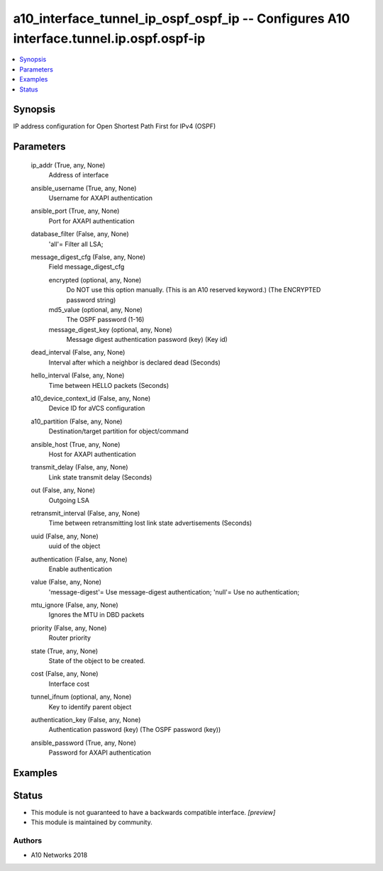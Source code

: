 .. _a10_interface_tunnel_ip_ospf_ospf_ip_module:


a10_interface_tunnel_ip_ospf_ospf_ip -- Configures A10 interface.tunnel.ip.ospf.ospf-ip
=======================================================================================

.. contents::
   :local:
   :depth: 1


Synopsis
--------

IP address configuration for Open Shortest Path First for IPv4 (OSPF)






Parameters
----------

  ip_addr (True, any, None)
    Address of interface


  ansible_username (True, any, None)
    Username for AXAPI authentication


  ansible_port (True, any, None)
    Port for AXAPI authentication


  database_filter (False, any, None)
    'all'= Filter all LSA;


  message_digest_cfg (False, any, None)
    Field message_digest_cfg


    encrypted (optional, any, None)
      Do NOT use this option manually. (This is an A10 reserved keyword.) (The ENCRYPTED password string)


    md5_value (optional, any, None)
      The OSPF password (1-16)


    message_digest_key (optional, any, None)
      Message digest authentication password (key) (Key id)



  dead_interval (False, any, None)
    Interval after which a neighbor is declared dead (Seconds)


  hello_interval (False, any, None)
    Time between HELLO packets (Seconds)


  a10_device_context_id (False, any, None)
    Device ID for aVCS configuration


  a10_partition (False, any, None)
    Destination/target partition for object/command


  ansible_host (True, any, None)
    Host for AXAPI authentication


  transmit_delay (False, any, None)
    Link state transmit delay (Seconds)


  out (False, any, None)
    Outgoing LSA


  retransmit_interval (False, any, None)
    Time between retransmitting lost link state advertisements (Seconds)


  uuid (False, any, None)
    uuid of the object


  authentication (False, any, None)
    Enable authentication


  value (False, any, None)
    'message-digest'= Use message-digest authentication; 'null'= Use no authentication;


  mtu_ignore (False, any, None)
    Ignores the MTU in DBD packets


  priority (False, any, None)
    Router priority


  state (True, any, None)
    State of the object to be created.


  cost (False, any, None)
    Interface cost


  tunnel_ifnum (optional, any, None)
    Key to identify parent object


  authentication_key (False, any, None)
    Authentication password (key) (The OSPF password (key))


  ansible_password (True, any, None)
    Password for AXAPI authentication









Examples
--------

.. code-block:: yaml+jinja

    





Status
------




- This module is not guaranteed to have a backwards compatible interface. *[preview]*


- This module is maintained by community.



Authors
~~~~~~~

- A10 Networks 2018


